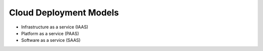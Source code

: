 .. _cloud_deployment_models:

=======================
Cloud Deployment Models
=======================

* Infrastructure as a service (IAAS)
* Platform as a service (PAAS)
* Software as a service (SAAS)
